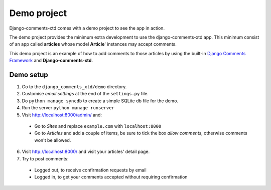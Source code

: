 .. _ref-example:

============
Demo project
============

Django-comments-xtd comes with a demo project to see the app in action.

The demo project provides the minimum extra development to use the django-comments-xtd app. This minimum consist of an app called **articles** whose model **Article**' instances may accept comments. 

This demo project is an example of how to add comments to those articles by using the built-in `Django Comments Framework <https://docs.djangoproject.com/en/1.3/ref/contrib/comments/>`_ and **Django-comments-xtd**.

Demo setup
==========

1. Go to the ``django_comments_xtd/demo`` directory.
2. Customise *email settings* at the end of the ``settings.py`` file.
3. Do ``python manage syncdb`` to create a simple SQLite db file for the demo.
4. Run the server ``python manage runserver``
5. Visit http://localhost:8000/admin/ and:
  * Go to *Sites* and replace ``example.com`` with ``localhost:8000``
  * Go to *Articles* and add a couple of items, be sure to tick the box *allow comments*, otherwise comments won't be allowed.
6. Visit http://localhost:8000/ and visit your articles' detail page.
7. Try to post comments:
  * Logged out, to receive confirmation requests by email
  * Logged in, to get your comments accepted without requiring confirmation
